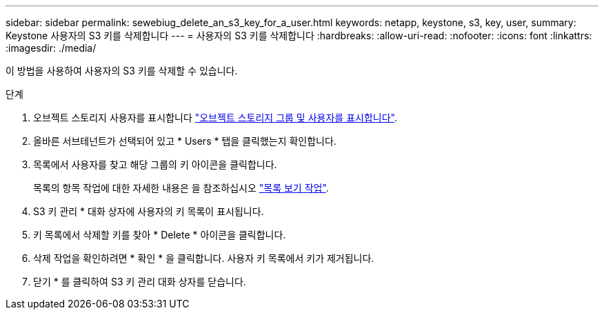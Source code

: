 ---
sidebar: sidebar 
permalink: sewebiug_delete_an_s3_key_for_a_user.html 
keywords: netapp, keystone, s3, key, user, 
summary: Keystone 사용자의 S3 키를 삭제합니다 
---
= 사용자의 S3 키를 삭제합니다
:hardbreaks:
:allow-uri-read: 
:nofooter: 
:icons: font
:linkattrs: 
:imagesdir: ./media/


[role="lead"]
이 방법을 사용하여 사용자의 S3 키를 삭제할 수 있습니다.

.단계
. 오브젝트 스토리지 사용자를 표시합니다 link:sewebiug_view_the_object_storage_group_and_users.html["오브젝트 스토리지 그룹 및 사용자를 표시합니다"].
. 올바른 서브테넌트가 선택되어 있고 * Users * 탭을 클릭했는지 확인합니다.
. 목록에서 사용자를 찾고 해당 그룹의 키 아이콘을 클릭합니다.
+
목록의 항목 작업에 대한 자세한 내용은 을 참조하십시오 link:sewebiug_netapp_service_engine_web_interface_overview.html#list-view-actions["목록 보기 작업"].

. S3 키 관리 * 대화 상자에 사용자의 키 목록이 표시됩니다.
. 키 목록에서 삭제할 키를 찾아 * Delete * 아이콘을 클릭합니다.
. 삭제 작업을 확인하려면 * 확인 * 을 클릭합니다. 사용자 키 목록에서 키가 제거됩니다.
. 닫기 * 를 클릭하여 S3 키 관리 대화 상자를 닫습니다.

